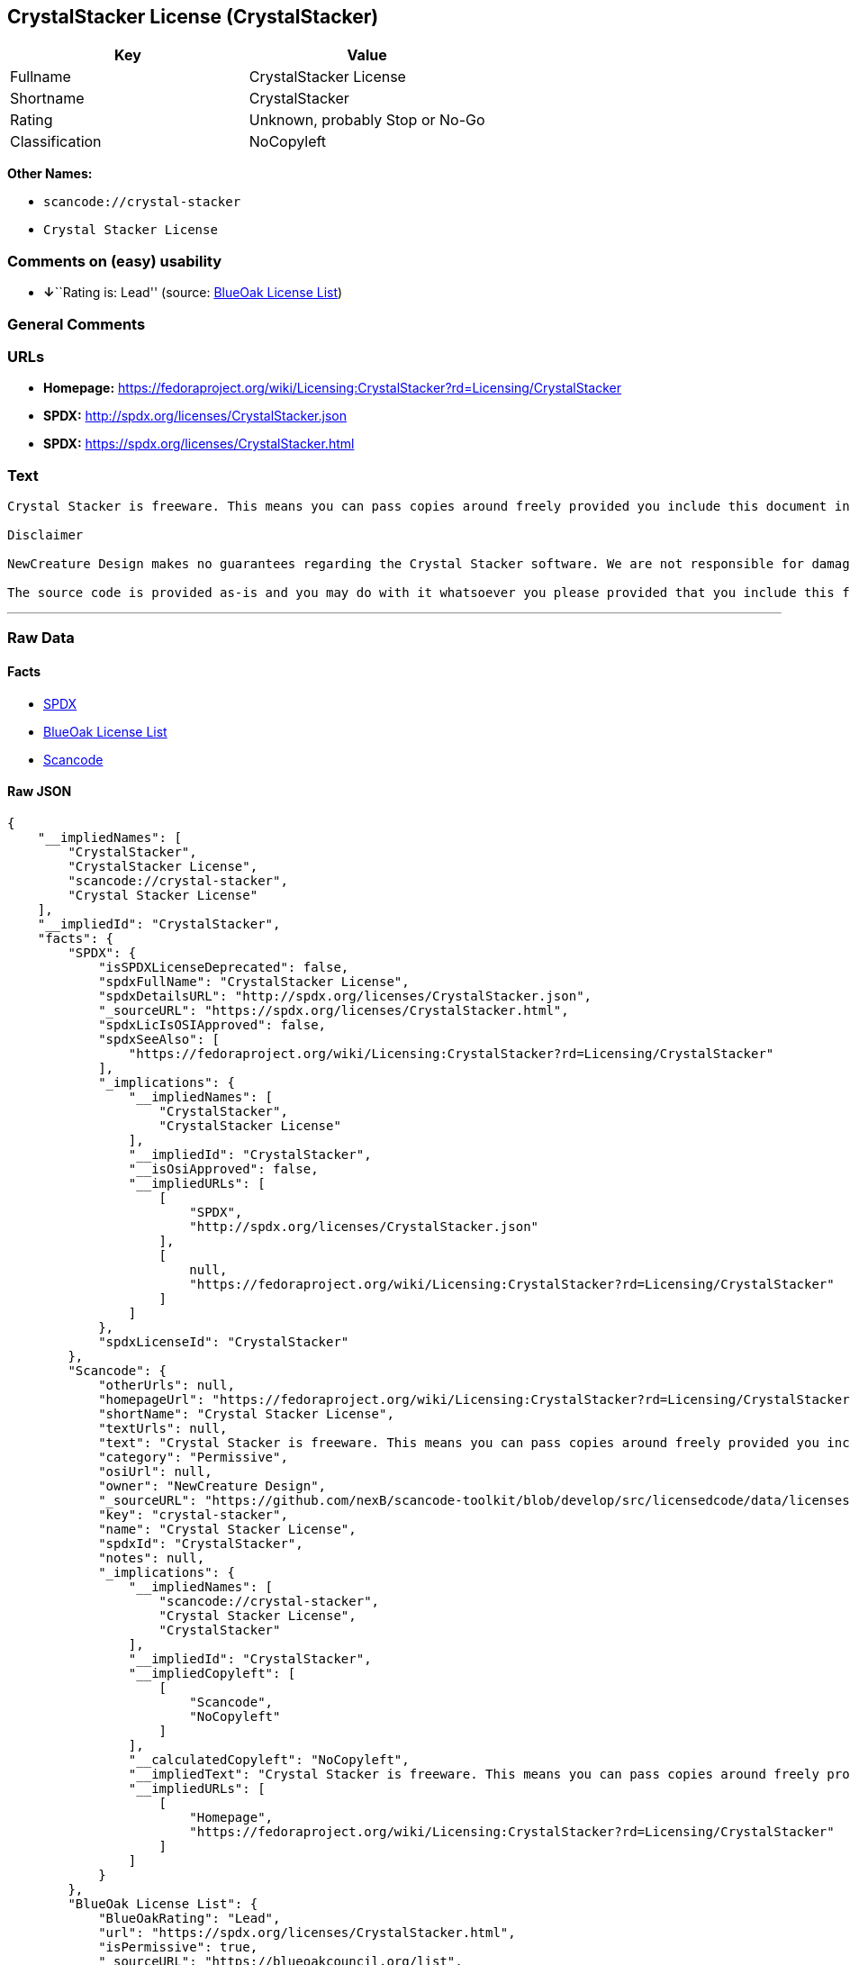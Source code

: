 == CrystalStacker License (CrystalStacker)

[cols=",",options="header",]
|===
|Key |Value
|Fullname |CrystalStacker License
|Shortname |CrystalStacker
|Rating |Unknown, probably Stop or No-Go
|Classification |NoCopyleft
|===

*Other Names:*

* `+scancode://crystal-stacker+`
* `+Crystal Stacker License+`

=== Comments on (easy) usability

* **↓**``Rating is: Lead'' (source:
https://blueoakcouncil.org/list[BlueOak License List])

=== General Comments

=== URLs

* *Homepage:*
https://fedoraproject.org/wiki/Licensing:CrystalStacker?rd=Licensing/CrystalStacker
* *SPDX:* http://spdx.org/licenses/CrystalStacker.json
* *SPDX:* https://spdx.org/licenses/CrystalStacker.html

=== Text

....
Crystal Stacker is freeware. This means you can pass copies around freely provided you include this document in it's original form in your distribution. Please see the "Contacting Us" section of this document if you need to contact us for any reason.

Disclaimer

NewCreature Design makes no guarantees regarding the Crystal Stacker software. We are not responsible for damages caused by it, though the software is not known to cause any problems. If you have trouble with the software, see the "Contacting Us" section of this document.

The source code is provided as-is and you may do with it whatsoever you please provided that you include this file in its unmodified form with any new distribution. NewCreature Design makes no gaurantees regarding the usability of the source but are willing to help with any problems you might run into. Please see the "Contacting Us" section of this document if you need to get in touch with us about any issues you have regarding the source.
....

'''''

=== Raw Data

==== Facts

* https://spdx.org/licenses/CrystalStacker.html[SPDX]
* https://blueoakcouncil.org/list[BlueOak License List]
* https://github.com/nexB/scancode-toolkit/blob/develop/src/licensedcode/data/licenses/crystal-stacker.yml[Scancode]

==== Raw JSON

....
{
    "__impliedNames": [
        "CrystalStacker",
        "CrystalStacker License",
        "scancode://crystal-stacker",
        "Crystal Stacker License"
    ],
    "__impliedId": "CrystalStacker",
    "facts": {
        "SPDX": {
            "isSPDXLicenseDeprecated": false,
            "spdxFullName": "CrystalStacker License",
            "spdxDetailsURL": "http://spdx.org/licenses/CrystalStacker.json",
            "_sourceURL": "https://spdx.org/licenses/CrystalStacker.html",
            "spdxLicIsOSIApproved": false,
            "spdxSeeAlso": [
                "https://fedoraproject.org/wiki/Licensing:CrystalStacker?rd=Licensing/CrystalStacker"
            ],
            "_implications": {
                "__impliedNames": [
                    "CrystalStacker",
                    "CrystalStacker License"
                ],
                "__impliedId": "CrystalStacker",
                "__isOsiApproved": false,
                "__impliedURLs": [
                    [
                        "SPDX",
                        "http://spdx.org/licenses/CrystalStacker.json"
                    ],
                    [
                        null,
                        "https://fedoraproject.org/wiki/Licensing:CrystalStacker?rd=Licensing/CrystalStacker"
                    ]
                ]
            },
            "spdxLicenseId": "CrystalStacker"
        },
        "Scancode": {
            "otherUrls": null,
            "homepageUrl": "https://fedoraproject.org/wiki/Licensing:CrystalStacker?rd=Licensing/CrystalStacker",
            "shortName": "Crystal Stacker License",
            "textUrls": null,
            "text": "Crystal Stacker is freeware. This means you can pass copies around freely provided you include this document in it's original form in your distribution. Please see the \"Contacting Us\" section of this document if you need to contact us for any reason.\n\nDisclaimer\n\nNewCreature Design makes no guarantees regarding the Crystal Stacker software. We are not responsible for damages caused by it, though the software is not known to cause any problems. If you have trouble with the software, see the \"Contacting Us\" section of this document.\n\nThe source code is provided as-is and you may do with it whatsoever you please provided that you include this file in its unmodified form with any new distribution. NewCreature Design makes no gaurantees regarding the usability of the source but are willing to help with any problems you might run into. Please see the \"Contacting Us\" section of this document if you need to get in touch with us about any issues you have regarding the source.",
            "category": "Permissive",
            "osiUrl": null,
            "owner": "NewCreature Design",
            "_sourceURL": "https://github.com/nexB/scancode-toolkit/blob/develop/src/licensedcode/data/licenses/crystal-stacker.yml",
            "key": "crystal-stacker",
            "name": "Crystal Stacker License",
            "spdxId": "CrystalStacker",
            "notes": null,
            "_implications": {
                "__impliedNames": [
                    "scancode://crystal-stacker",
                    "Crystal Stacker License",
                    "CrystalStacker"
                ],
                "__impliedId": "CrystalStacker",
                "__impliedCopyleft": [
                    [
                        "Scancode",
                        "NoCopyleft"
                    ]
                ],
                "__calculatedCopyleft": "NoCopyleft",
                "__impliedText": "Crystal Stacker is freeware. This means you can pass copies around freely provided you include this document in it's original form in your distribution. Please see the \"Contacting Us\" section of this document if you need to contact us for any reason.\n\nDisclaimer\n\nNewCreature Design makes no guarantees regarding the Crystal Stacker software. We are not responsible for damages caused by it, though the software is not known to cause any problems. If you have trouble with the software, see the \"Contacting Us\" section of this document.\n\nThe source code is provided as-is and you may do with it whatsoever you please provided that you include this file in its unmodified form with any new distribution. NewCreature Design makes no gaurantees regarding the usability of the source but are willing to help with any problems you might run into. Please see the \"Contacting Us\" section of this document if you need to get in touch with us about any issues you have regarding the source.",
                "__impliedURLs": [
                    [
                        "Homepage",
                        "https://fedoraproject.org/wiki/Licensing:CrystalStacker?rd=Licensing/CrystalStacker"
                    ]
                ]
            }
        },
        "BlueOak License List": {
            "BlueOakRating": "Lead",
            "url": "https://spdx.org/licenses/CrystalStacker.html",
            "isPermissive": true,
            "_sourceURL": "https://blueoakcouncil.org/list",
            "name": "CrystalStacker License",
            "id": "CrystalStacker",
            "_implications": {
                "__impliedNames": [
                    "CrystalStacker",
                    "CrystalStacker License"
                ],
                "__impliedJudgement": [
                    [
                        "BlueOak License List",
                        {
                            "tag": "NegativeJudgement",
                            "contents": "Rating is: Lead"
                        }
                    ]
                ],
                "__impliedCopyleft": [
                    [
                        "BlueOak License List",
                        "NoCopyleft"
                    ]
                ],
                "__calculatedCopyleft": "NoCopyleft",
                "__impliedURLs": [
                    [
                        "SPDX",
                        "https://spdx.org/licenses/CrystalStacker.html"
                    ]
                ]
            }
        }
    },
    "__impliedJudgement": [
        [
            "BlueOak License List",
            {
                "tag": "NegativeJudgement",
                "contents": "Rating is: Lead"
            }
        ]
    ],
    "__impliedCopyleft": [
        [
            "BlueOak License List",
            "NoCopyleft"
        ],
        [
            "Scancode",
            "NoCopyleft"
        ]
    ],
    "__calculatedCopyleft": "NoCopyleft",
    "__isOsiApproved": false,
    "__impliedText": "Crystal Stacker is freeware. This means you can pass copies around freely provided you include this document in it's original form in your distribution. Please see the \"Contacting Us\" section of this document if you need to contact us for any reason.\n\nDisclaimer\n\nNewCreature Design makes no guarantees regarding the Crystal Stacker software. We are not responsible for damages caused by it, though the software is not known to cause any problems. If you have trouble with the software, see the \"Contacting Us\" section of this document.\n\nThe source code is provided as-is and you may do with it whatsoever you please provided that you include this file in its unmodified form with any new distribution. NewCreature Design makes no gaurantees regarding the usability of the source but are willing to help with any problems you might run into. Please see the \"Contacting Us\" section of this document if you need to get in touch with us about any issues you have regarding the source.",
    "__impliedURLs": [
        [
            "SPDX",
            "http://spdx.org/licenses/CrystalStacker.json"
        ],
        [
            null,
            "https://fedoraproject.org/wiki/Licensing:CrystalStacker?rd=Licensing/CrystalStacker"
        ],
        [
            "SPDX",
            "https://spdx.org/licenses/CrystalStacker.html"
        ],
        [
            "Homepage",
            "https://fedoraproject.org/wiki/Licensing:CrystalStacker?rd=Licensing/CrystalStacker"
        ]
    ]
}
....

==== Dot Cluster Graph

../dot/CrystalStacker.svg